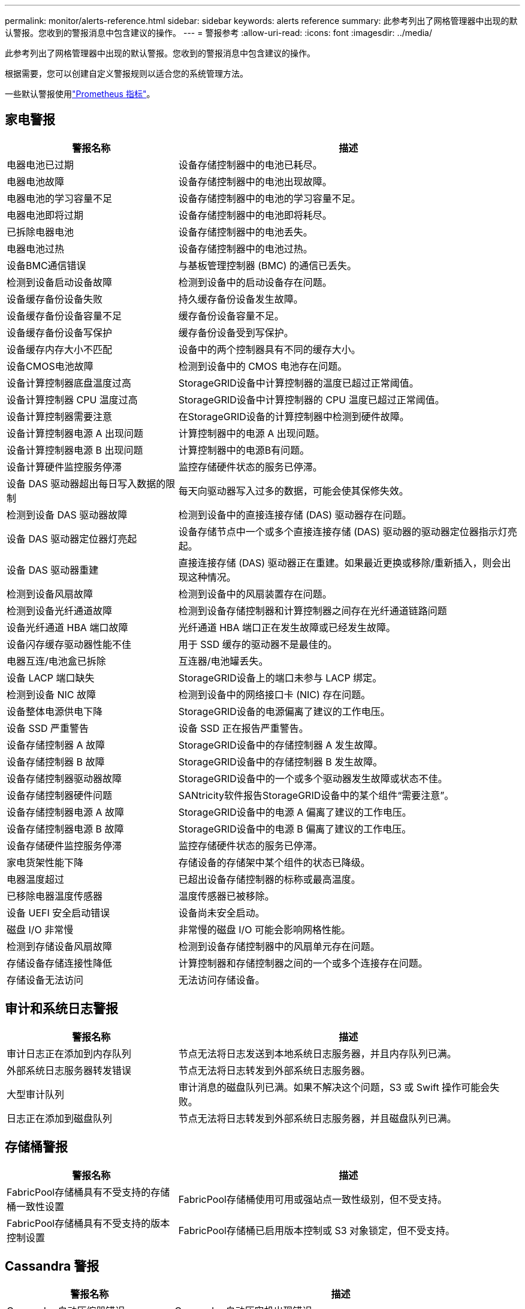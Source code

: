 ---
permalink: monitor/alerts-reference.html 
sidebar: sidebar 
keywords: alerts reference 
summary: 此参考列出了网格管理器中出现的默认警报。您收到的警报消息中包含建议的操作。 
---
= 警报参考
:allow-uri-read: 
:icons: font
:imagesdir: ../media/


[role="lead"]
此参考列出了网格管理器中出现的默认警报。您收到的警报消息中包含建议的操作。

根据需要，您可以创建自定义警报规则以适合您的系统管理方法。

一些默认警报使用link:commonly-used-prometheus-metrics.html["Prometheus 指标"]。



== 家电警报

[cols="1a,2a"]
|===
| 警报名称 | 描述 


 a| 
电器电池已过期
 a| 
设备存储控制器中的电池已耗尽。



 a| 
电器电池故障
 a| 
设备存储控制器中的电池出现故障。



 a| 
电器电池的学习容量不足
 a| 
设备存储控制器中的电池的学习容量不足。



 a| 
电器电池即将过期
 a| 
设备存储控制器中的电池即将耗尽。



 a| 
已拆除电器电池
 a| 
设备存储控制器中的电池丢失。



 a| 
电器电池过热
 a| 
设备存储控制器中的电池过热。



 a| 
设备BMC通信错误
 a| 
与基板管理控制器 (BMC) 的通信已丢失。



 a| 
检测到设备启动设备故障
 a| 
检测到设备中的启动设备存在问题。



 a| 
设备缓存备份设备失败
 a| 
持久缓存备份设备发生故障。



 a| 
设备缓存备份设备容量不足
 a| 
缓存备份设备容量不足。



 a| 
设备缓存备份设备写保护
 a| 
缓存备份设备受到写保护。



 a| 
设备缓存内存大小不匹配
 a| 
设备中的两个控制器具有不同的缓存大小。



 a| 
设备CMOS电池故障
 a| 
检测到设备中的 CMOS 电池存在问题。



 a| 
设备计算控制器底盘温度过高
 a| 
StorageGRID设备中计算控制器的温度已超过正常阈值。



 a| 
设备计算控制器 CPU 温度过高
 a| 
StorageGRID设备中计算控制器的 CPU 温度已超过正常阈值。



 a| 
设备计算控制器需要注意
 a| 
在StorageGRID设备的计算控制器中检测到硬件故障。



 a| 
设备计算控制器电源 A 出现问题
 a| 
计算控制器中的电源 A 出现问题。



 a| 
设备计算控制器电源 B 出现问题
 a| 
计算控制器中的电源B有问题。



 a| 
设备计算硬件监控服务停滞
 a| 
监控存储硬件状态的服务已停滞。



 a| 
设备 DAS 驱动器超出每日写入数据的限制
 a| 
每天向驱动器写入过多的数据，可能会使其保修失效。



 a| 
检测到设备 DAS 驱动器故障
 a| 
检测到设备中的直接连接存储 (DAS) 驱动器存在问题。



 a| 
设备 DAS 驱动器定位器灯亮起
 a| 
设备存储节点中一个或多个直接连接存储 (DAS) 驱动器的驱动器定位器指示灯亮起。



 a| 
设备 DAS 驱动器重建
 a| 
直接连接存储 (DAS) 驱动器正在重建。如果最近更换或移除/重新插入，则会出现这种情况。



 a| 
检测到设备风扇故障
 a| 
检测到设备中的风扇装置存在问题。



 a| 
检测到设备光纤通道故障
 a| 
检测到设备存储控制器和计算控制器之间存在光纤通道链路问题



 a| 
设备光纤通道 HBA 端口故障
 a| 
光纤通道 HBA 端口正在发生故障或已经发生故障。



 a| 
设备闪存缓存驱动器性能不佳
 a| 
用于 SSD 缓存的驱动器不是最佳的。



 a| 
电器互连/电池盒已拆除
 a| 
互连器/电池罐丢失。



 a| 
设备 LACP 端口缺失
 a| 
StorageGRID设备上的端口未参与 LACP 绑定。



 a| 
检测到设备 NIC 故障
 a| 
检测到设备中的网络接口卡 (NIC) 存在问题。



 a| 
设备整体电源供电下降
 a| 
StorageGRID设备的电源偏离了建议的工作电压。



 a| 
设备 SSD 严重警告
 a| 
设备 SSD 正在报告严重警告。



 a| 
设备存储控制器 A 故障
 a| 
StorageGRID设备中的存储控制器 A 发生故障。



 a| 
设备存储控制器 B 故障
 a| 
StorageGRID设备中的存储控制器 B 发生故障。



 a| 
设备存储控制器驱动器故障
 a| 
StorageGRID设备中的一个或多个驱动器发生故障或状态不佳。



 a| 
设备存储控制器硬件问题
 a| 
SANtricity软件报告StorageGRID设备中的某个组件“需要注意”。



 a| 
设备存储控制器电源 A 故障
 a| 
StorageGRID设备中的电源 A 偏离了建议的工作电压。



 a| 
设备存储控制器电源 B 故障
 a| 
StorageGRID设备中的电源 B 偏离了建议的工作电压。



 a| 
设备存储硬件监控服务停滞
 a| 
监控存储硬件状态的服务已停滞。



 a| 
家电货架性能下降
 a| 
存储设备的存储架中某个组件的状态已降级。



 a| 
电器温度超过
 a| 
已超出设备存储控制器的标称或最高温度。



 a| 
已移除电器温度传感器
 a| 
温度传感器已被移除。



 a| 
设备 UEFI 安全启动错误
 a| 
设备尚未安全启动。



 a| 
磁盘 I/O 非常慢
 a| 
非常慢的磁盘 I/O 可能会影响网格性能。



 a| 
检测到存储设备风扇故障
 a| 
检测到设备存储控制器中的风扇单元存在问题。



 a| 
存储设备存储连接性降低
 a| 
计算控制器和存储控制器之间的一个或多个连接存在问题。



 a| 
存储设备无法访问
 a| 
无法访问存储设备。

|===


== 审计和系统日志警报

[cols="1a,2a"]
|===
| 警报名称 | 描述 


 a| 
审计日志正在添加到内存队列
 a| 
节点无法将日志发送到本地系统日志服务器，并且内存队列已满。



 a| 
外部系统日志服务器转发错误
 a| 
节点无法将日志转发到外部系统日志服务器。



 a| 
大型审计队列
 a| 
审计消息的磁盘队列已满。如果不解决这个问题，S3 或 Swift 操作可能会失败。



 a| 
日志正在添加到磁盘队列
 a| 
节点无法将日志转发到外部系统日志服务器，并且磁盘队列已满。

|===


== 存储桶警报

[cols="1a,2a"]
|===
| 警报名称 | 描述 


 a| 
FabricPool存储桶具有不受支持的存储桶一致性设置
 a| 
FabricPool存储桶使用可用或强站点一致性级别，但不受支持。



 a| 
FabricPool存储桶具有不受支持的版本控制设置
 a| 
FabricPool存储桶已启用版本控制或 S3 对象锁定，但不受支持。

|===


== Cassandra 警报

[cols="1a,2a"]
|===
| 警报名称 | 描述 


 a| 
Cassandra 自动压缩器错误
 a| 
Cassandra 自动压实机出现错误。



 a| 
Cassandra 自动压缩器指标已过时
 a| 
描述 Cassandra 自动压缩器的指标已经过时。



 a| 
Cassandra 通信错误
 a| 
运行 Cassandra 服务的节点之间无法相互通信。



 a| 
Cassandra 压缩过载
 a| 
Cassandra 压缩过程超载。



 a| 
Cassandra 超大写入错误
 a| 
内部StorageGRID进程向 Cassandra 发送了过大的写入请求。



 a| 
Cassandra 修复指标已过期
 a| 
描述 Cassandra 修复作业的指标已经过时。



 a| 
Cassandra修复进展缓慢
 a| 
Cassandra数据库修复进度缓慢。



 a| 
Cassandra 修复服务不可用
 a| 
Cassandra 修复服务不可用。



 a| 
Cassandra 表损坏
 a| 
Cassandra 检测到表损坏。如果检测到表损坏，Cassandra 会自动重新启动。

|===


== 云存储池警报

[cols="1a,2a"]
|===
| 警报名称 | 描述 


 a| 
云存储池连接错误
 a| 
云存储池的运行状况检查检测到一个或多个新错误。



 a| 
IAM Roles Anywhere 最终实体认证到期
 a| 
IAM Roles Anywhere 最终实体证书即将过期。

|===


== 跨网格复制警报

[cols="1a,2a"]
|===
| 警报名称 | 描述 


 a| 
跨网格复制永久失败
 a| 
发生跨网格复制错误，需要用户干预才能解决。



 a| 
跨网格复制资源不可用
 a| 
由于资源不可用，跨网格复制请求处于待处理状态。

|===


== DHCP 警报

[cols="1a,2a"]
|===
| 警报名称 | 描述 


 a| 
DHCP 租约已过期
 a| 
网络接口上的 DHCP 租约已过期。



 a| 
DHCP 租约即将到期
 a| 
网络接口上的 DHCP 租约即将到期。



 a| 
DHCP 服务器不可用
 a| 
DHCP 服务器不可用。

|===


== 调试和跟踪警报

[cols="1a,2a"]
|===
| 警报名称 | 描述 


 a| 
调试性能影响
 a| 
启用调试模式时，系统性能可能会受到负面影响。



 a| 
启用跟踪配置
 a| 
启用跟踪配置时，系统性能可能会受到负面影响。

|===


== 电子邮件和AutoSupport警报

[cols="1a,2a"]
|===
| 警报名称 | 描述 


 a| 
AutoSupport消息发送失败
 a| 
最新的AutoSupport消息发送失败。



 a| 
域名解析失败
 a| 
StorageGRID节点无法解析域名。



 a| 
电子邮件通知失败
 a| 
无法发送警报的电子邮件通知。



 a| 
SNMP 通知错误
 a| 
向陷阱目标发送 SNMP 通知通知时出错。



 a| 
检测到 SSH 或控制台登录
 a| 
在过去 24 小时内，用户已使用 Web 控制台或 SSH 登录。

|===


== 擦除编码 (EC) 警报

[cols="1a,2a"]
|===
| 警报名称 | 描述 


 a| 
EC 重新平衡失败
 a| 
EC 重新平衡程序已失败或已停止。



 a| 
EC修复失败
 a| 
EC 数据修复作业失败或已停止。



 a| 
EC修复停滞
 a| 
EC 数据的修复工作已停滞。



 a| 
擦除编码片段验证错误
 a| 
已擦除编码的片段无法再被验证。损坏的碎片可能无法修复。

|===


== 证书到期警报

[cols="1a,2a"]
|===
| 警报名称 | 描述 


 a| 
管理代理 CA 证书过期
 a| 
管理代理服务器 CA 包中的一个或多个证书即将过期。



 a| 
客户端证书过期
 a| 
一个或多个客户端证书即将过期。



 a| 
S3 和 Swift 的全局服务器证书到期
 a| 
S3 和 Swift 的全球服务器证书即将过期。



 a| 
负载均衡器端点证书到期
 a| 
一个或多个负载均衡器端点证书即将过期。



 a| 
管理接口的服务器证书过期
 a| 
用于管理接口的服务器证书即将过期。



 a| 
外部系统日志 CA 证书过期
 a| 
用于签署外部系统日志服务器证书的证书颁发机构 (CA) 证书即将过期。



 a| 
外部系统日志客户端证书过期
 a| 
外部系统日志服务器的客户端证书即将过期。



 a| 
外部系统日志服务器证书过期
 a| 
外部系统日志服务器提供的服务器证书即将过期。

|===


== 电网警报

[cols="1a,2a"]
|===
| 警报名称 | 描述 


 a| 
电网 MTU 不匹配
 a| 
网格网络接口（eth0）的 MTU 设置在网格中的不同节点之间存在显著差异。

|===


== 电网联合警报

[cols="1a,2a"]
|===
| 警报名称 | 描述 


 a| 
电网联合证书到期
 a| 
一个或多个网格联合证书即将过期。



 a| 
电网联合连接失败
 a| 
本地和远程电网之间的电网联合连接不起作用。

|===


== 高使用率或高延迟警报

[cols="1a,2a"]
|===
| 警报名称 | 描述 


 a| 
Java 堆使用率高
 a| 
Java 堆空间的使用率过高。



 a| 
元数据查询延迟较高
 a| 
Cassandra 元数据查询的平均时间太长。

|===


== 身份联合警报

[cols="1a,2a"]
|===
| 警报名称 | 描述 


 a| 
身份联合同步失败
 a| 
无法从身份源同步联合组和用户。



 a| 
租户身份联合同步失败
 a| 
无法从租户配置的身份源同步联合组和用户。

|===


== 信息生命周期管理 (ILM) 警报

[cols="1a,2a"]
|===
| 警报名称 | 描述 


 a| 
ILM 安置无法实现
 a| 
对于某些对象，无法实现 ILM 规则中的放置指令。



 a| 
ILM 扫描率低
 a| 
ILM 扫描速率设置为小于 100 个对象/秒。

|===


== 密钥管理服务器 (KMS) 警报

[cols="1a,2a"]
|===
| 警报名称 | 描述 


 a| 
KMS CA 证书过期
 a| 
用于签署密钥管理服务器 (KMS) 证书的证书颁发机构 (CA) 证书即将过期。



 a| 
KMS 客户端证书过期
 a| 
密钥管理服务器的客户端证书即将过期



 a| 
KMS 配置加载失败
 a| 
密钥管理服务器的配置存在但加载失败。



 a| 
KMS 连接错误
 a| 
设备节点无法连接到其站点的密钥管理服务器。



 a| 
未找到 KMS 加密密钥名称
 a| 
配置的密钥管理服务器没有与提供的名称匹配的加密密钥。



 a| 
KMS 加密密钥轮换失败
 a| 
所有设备卷均已成功解密，但一个或多个卷无法旋转到最新密钥。



 a| 
未配置 KMS
 a| 
此站点不存在密钥管理服务器。



 a| 
KMS 密钥解密设备卷失败
 a| 
无法使用当前 KMS 密钥解密启用了节点加密的设备上一个或多个卷。



 a| 
KMS 服务器证书过期
 a| 
密钥管理服务器（KMS）使用的服务器证书即将过期。



 a| 
KMS 服务器连接失败
 a| 
设备节点无法连接到其站点的密钥管理服务器群集中的一个或多个服务器。

|===


== 负载均衡器警报

[cols="1a,2a"]
|===
| 警报名称 | 描述 


 a| 
提升零请求负载均衡器连接数
 a| 
与负载均衡器端点的连接断开且未执行请求的百分比较高。

|===


== 本地时钟偏移警报

[cols="1a,2a"]
|===
| 警报名称 | 描述 


 a| 
本地时钟时间偏移较大
 a| 
本地时钟与网络时间协议 (NTP) 时间之间的偏差太大。

|===


== 内存不足或空间不足警报

[cols="1a,2a"]
|===
| 警报名称 | 描述 


 a| 
审计日志磁盘容量低
 a| 
审计日志的可用空间不足。如果不解决这个问题，S3 或 Swift 操作可能会失败。



 a| 
可用节点内存不足
 a| 
节点上可用的 RAM 数量较少。



 a| 
存储池可用空间不足
 a| 
存储节点中可用于存储对象数据的空间较少。



 a| 
安装节点内存不足
 a| 
节点上安装的内存量较低。



 a| 
低元数据存储
 a| 
可用于存储对象元数据的空间较少。



 a| 
低指标磁盘容量
 a| 
指标数据库的可用空间不足。



 a| 
低对象数据存储
 a| 
可用于存储对象数据的空间较少。



 a| 
低只读水印覆盖
 a| 
存储卷软只读水印覆盖小于存储节点的最小优化水印。



 a| 
根磁盘容量低
 a| 
根磁盘上的可用空间不足。



 a| 
系统数据容量低
 a| 
/var/local 的可用空间不足。如果不解决这个问题，S3 或 Swift 操作可能会失败。



 a| 
tmp 目录可用空间不足
 a| 
/tmp 目录中的可用空间不足。

|===


== 节点或节点网络警报

[cols="1a,2a"]
|===
| 警报名称 | 描述 


 a| 
管理网络接收使用情况
 a| 
管理网络上的接收使用率很高。



 a| 
管理网络传输使用情况
 a| 
管理网络上的传输使用率很高。



 a| 
防火墙配置失败
 a| 
无法应用防火墙配置。



 a| 
管理接口端点处于回退模式
 a| 
所有管理接口端点都已恢复到默认端口太久。



 a| 
节点网络连接错误
 a| 
在节点之间传输数据时发生错误。



 a| 
节点网络接收帧错误
 a| 
节点接收到的网络帧中有很大一部分存在错误。



 a| 
节点与 NTP 服务器不同步
 a| 
该节点与网络时间协议 (NTP) 服务器不同步。



 a| 
节点未通过 NTP 服务器锁定
 a| 
该节点未锁定到网络时间协议 (NTP) 服务器。



 a| 
非设备节点网络故障
 a| 
一个或多个网络设备发生故障或断开连接。



 a| 
管理网络上的服务设备链接断开
 a| 
设备到管理网络 (eth1) 的接口已关闭或断开连接。



 a| 
管理网络端口 1 上的服务设备链路断开
 a| 
设备上的管理网络端口 1 已关闭或断开连接。



 a| 
客户端网络上的服务设备链接断开
 a| 
设备到客户端网络 (eth2) 的接口已关闭或断开连接。



 a| 
网络端口 1 上的服务设备链路断开
 a| 
设备上的网络端口 1 已关闭或断开连接。



 a| 
网络端口 2 上的服务设备链路断开
 a| 
设备上的网络端口 2 已关闭或断开连接。



 a| 
网络端口 3 上的服务设备链路断开
 a| 
设备上的网络端口 3 已关闭或断开连接。



 a| 
网络端口 4 上的服务设备链路断开
 a| 
设备上的网络端口 4 已关闭或断开连接。



 a| 
管理网络上的存储设备链接断开
 a| 
设备到管理网络 (eth1) 的接口已关闭或断开连接。



 a| 
管理网络端口 1 上的存储设备链路断开
 a| 
设备上的管理网络端口 1 已关闭或断开连接。



 a| 
客户端网络上的存储设备链接断开
 a| 
设备到客户端网络 (eth2) 的接口已关闭或断开连接。



 a| 
存储设备在网络端口 1 上链接断开
 a| 
设备上的网络端口 1 已关闭或断开连接。



 a| 
网络端口 2 上的存储设备链路断开
 a| 
设备上的网络端口 2 已关闭或断开连接。



 a| 
网络端口 3 上的存储设备链路断开
 a| 
设备上的网络端口 3 已关闭或断开连接。



 a| 
网络端口 4 上的存储设备链路断开
 a| 
设备上的网络端口 4 已关闭或断开连接。



 a| 
存储节点未处于所需存储状态
 a| 
由于内部错误或卷相关问题，存储节点上的 LDR 服务无法转换到所需状态



 a| 
TCP 连接使用情况
 a| 
此节点上的 TCP 连接数已接近可跟踪的最大数量。



 a| 
无法与节点通信
 a| 
一个或多个服务无响应，或者无法访问节点。



 a| 
节点意外重启
 a| 
过去 24 小时内，一个节点意外重启。

|===


== 对象警报

[cols="1a,2a"]
|===
| 警报名称 | 描述 


 a| 
对象存在性检查失败
 a| 
对象存在性检查作业失败。



 a| 
对象存在性检查停滞
 a| 
对象存在性检查作业已停滞。



 a| 
物品丢失
 a| 
网格中丢失了一个或多个对象。



 a| 
S3 PUT 对象大小太大
 a| 
客户端正在尝试执行超出 S3 大小限制的 PUT 对象操作。



 a| 
检测到不明损坏物体
 a| 
在复制对象存储中发现一个无法识别为复制对象的文件。

|===


== 平台服务警报

[cols="1a,2a"]
|===
| 警报名称 | 描述 


 a| 
平台服务待处理请求容量低
 a| 
平台服务待处理的请求数量已接近容量上限。



 a| 
平台服务不可用
 a| 
站点中运行或可用的具有 RSM 服务的存储节点太少。

|===


== 存储量警报

[cols="1a,2a"]
|===
| 警报名称 | 描述 


 a| 
需要注意存储量
 a| 
存储卷处于离线状态，需要注意。



 a| 
存储卷需要恢复
 a| 
存储卷已恢复，需要恢复。



 a| 
存储卷离线
 a| 
存储卷已离线超过 5 分钟。



 a| 
尝试重新挂载存储卷
 a| 
存储卷处于离线状态并触发自动重新挂载。这可能表明驱动器问题或文件系统错误。



 a| 
卷恢复无法启动复制数据修复
 a| 
无法自动启动已修复卷的复制数据修复。

|===


== StorageGRID服务警报

[cols="1a,2a"]
|===
| 警报名称 | 描述 


 a| 
nginx 服务使用备份配置
 a| 
nginx服务的配置无效。现在正在使用以前的配置。



 a| 
nginx-gw 服务使用备份配置
 a| 
nginx-gw服务的配置无效。现在正在使用以前的配置。



 a| 
禁用 FIPS 需要重新启动
 a| 
安全策略不需要 FIPS 模式，但启用了NetApp加密安全模块。



 a| 
需要重新启动才能启用 FIPS
 a| 
安全策略需要 FIPS 模式，但NetApp加密安全模块已被禁用。



 a| 
使用备份配置的 SSH 服务
 a| 
SSH服务配置无效。现在正在使用以前的配置。

|===


== 租户警报

[cols="1a,2a"]
|===
| 警报名称 | 描述 


 a| 
租户配额使用率高
 a| 
配额空间的使用百分比很高。此规则默认被禁用，因为它可能会导致过多的通知。

|===